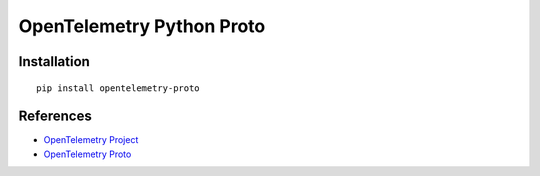 OpenTelemetry Python Proto
==========================

|pypi|

.. |pypi| image:: https://badge.fury.io/py/opentelemetry-proto.svg
   :target: https://pypi.org/project/opentelemetry-proto/

Installation
------------

::

    pip install opentelemetry-proto

References
----------

* `OpenTelemetry Project <https://opentelemetry.io/>`_
* `OpenTelemetry Proto <https://github.com/open-telemetry/opentelemetry-proto>`_

